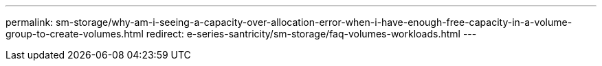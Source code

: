 ---
permalink:  sm-storage/why-am-i-seeing-a-capacity-over-allocation-error-when-i-have-enough-free-capacity-in-a-volume-group-to-create-volumes.html
redirect: e-series-santricity/sm-storage/faq-volumes-workloads.html
---
